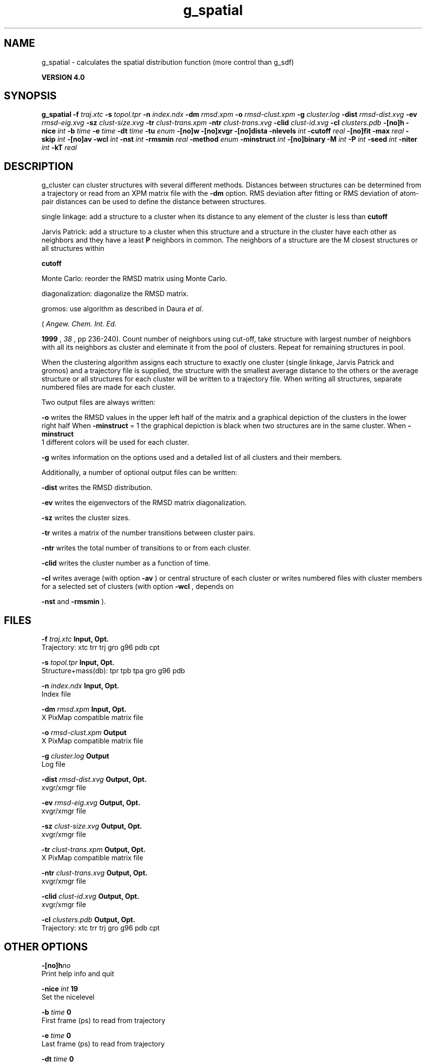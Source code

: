 .TH g_spatial 1 "Thu 16 Oct 2008"
.SH NAME
g_spatial - calculates the spatial distribution function (more control than g_sdf)

.B VERSION 4.0
.SH SYNOPSIS
\f3g_spatial\fP
.BI "-f" " traj.xtc "
.BI "-s" " topol.tpr "
.BI "-n" " index.ndx "
.BI "-dm" " rmsd.xpm "
.BI "-o" " rmsd-clust.xpm "
.BI "-g" " cluster.log "
.BI "-dist" " rmsd-dist.xvg "
.BI "-ev" " rmsd-eig.xvg "
.BI "-sz" " clust-size.xvg "
.BI "-tr" " clust-trans.xpm "
.BI "-ntr" " clust-trans.xvg "
.BI "-clid" " clust-id.xvg "
.BI "-cl" " clusters.pdb "
.BI "-[no]h" ""
.BI "-nice" " int "
.BI "-b" " time "
.BI "-e" " time "
.BI "-dt" " time "
.BI "-tu" " enum "
.BI "-[no]w" ""
.BI "-[no]xvgr" ""
.BI "-[no]dista" ""
.BI "-nlevels" " int "
.BI "-cutoff" " real "
.BI "-[no]fit" ""
.BI "-max" " real "
.BI "-skip" " int "
.BI "-[no]av" ""
.BI "-wcl" " int "
.BI "-nst" " int "
.BI "-rmsmin" " real "
.BI "-method" " enum "
.BI "-minstruct" " int "
.BI "-[no]binary" ""
.BI "-M" " int "
.BI "-P" " int "
.BI "-seed" " int "
.BI "-niter" " int "
.BI "-kT" " real "
.SH DESCRIPTION
g_cluster can cluster structures with several different methods.
Distances between structures can be determined from a trajectory
or read from an XPM matrix file with the 
.B -dm
option.
RMS deviation after fitting or RMS deviation of atom-pair distances
can be used to define the distance between structures.


single linkage: add a structure to a cluster when its distance to any
element of the cluster is less than 
.B cutoff
.


Jarvis Patrick: add a structure to a cluster when this structure
and a structure in the cluster have each other as neighbors and
they have a least 
.B P
neighbors in common. The neighbors
of a structure are the M closest structures or all structures within

.B cutoff
.


Monte Carlo: reorder the RMSD matrix using Monte Carlo.


diagonalization: diagonalize the RMSD matrix.

gromos: use algorithm as described in Daura 
.I et al.

(
.I Angew. Chem. Int. Ed.

.B 1999
, 
.I 38
, pp 236-240).
Count number of neighbors using cut-off, take structure with
largest number of neighbors with all its neighbors as cluster
and eleminate it from the pool of clusters. Repeat for remaining
structures in pool.


When the clustering algorithm assigns each structure to exactly one
cluster (single linkage, Jarvis Patrick and gromos) and a trajectory
file is supplied, the structure with
the smallest average distance to the others or the average structure
or all structures for each cluster will be written to a trajectory
file. When writing all structures, separate numbered files are made
for each cluster.

Two output files are always written:


.B -o
writes the RMSD values in the upper left half of the matrix
and a graphical depiction of the clusters in the lower right half
When 
.B -minstruct
= 1 the graphical depiction is black
when two structures are in the same cluster.
When 
.B -minstruct
 1 different colors will be used for each
cluster.


.B -g
writes information on the options used and a detailed list
of all clusters and their members.


Additionally, a number of optional output files can be written:


.B -dist
writes the RMSD distribution.


.B -ev
writes the eigenvectors of the RMSD matrix
diagonalization.


.B -sz
writes the cluster sizes.


.B -tr
writes a matrix of the number transitions between
cluster pairs.


.B -ntr
writes the total number of transitions to or from
each cluster.


.B -clid
writes the cluster number as a function of time.


.B -cl
writes average (with option 
.B -av
) or central
structure of each cluster or writes numbered files with cluster members
for a selected set of clusters (with option 
.B -wcl
, depends on

.B -nst
and 
.B -rmsmin
).

.SH FILES
.BI "-f" " traj.xtc" 
.B Input, Opt.
 Trajectory: xtc trr trj gro g96 pdb cpt 

.BI "-s" " topol.tpr" 
.B Input, Opt.
 Structure+mass(db): tpr tpb tpa gro g96 pdb 

.BI "-n" " index.ndx" 
.B Input, Opt.
 Index file 

.BI "-dm" " rmsd.xpm" 
.B Input, Opt.
 X PixMap compatible matrix file 

.BI "-o" " rmsd-clust.xpm" 
.B Output
 X PixMap compatible matrix file 

.BI "-g" " cluster.log" 
.B Output
 Log file 

.BI "-dist" " rmsd-dist.xvg" 
.B Output, Opt.
 xvgr/xmgr file 

.BI "-ev" " rmsd-eig.xvg" 
.B Output, Opt.
 xvgr/xmgr file 

.BI "-sz" " clust-size.xvg" 
.B Output, Opt.
 xvgr/xmgr file 

.BI "-tr" " clust-trans.xpm" 
.B Output, Opt.
 X PixMap compatible matrix file 

.BI "-ntr" " clust-trans.xvg" 
.B Output, Opt.
 xvgr/xmgr file 

.BI "-clid" " clust-id.xvg" 
.B Output, Opt.
 xvgr/xmgr file 

.BI "-cl" " clusters.pdb" 
.B Output, Opt.
 Trajectory: xtc trr trj gro g96 pdb cpt 

.SH OTHER OPTIONS
.BI "-[no]h"  "no    "
 Print help info and quit

.BI "-nice"  " int" " 19" 
 Set the nicelevel

.BI "-b"  " time" " 0     " 
 First frame (ps) to read from trajectory

.BI "-e"  " time" " 0     " 
 Last frame (ps) to read from trajectory

.BI "-dt"  " time" " 0     " 
 Only use frame when t MOD dt = first time (ps)

.BI "-tu"  " enum" " ps" 
 Time unit: 
.B ps
, 
.B fs
, 
.B ns
, 
.B us
, 
.B ms
or 
.B s


.BI "-[no]w"  "no    "
 View output xvg, xpm, eps and pdb files

.BI "-[no]xvgr"  "yes   "
 Add specific codes (legends etc.) in the output xvg files for the xmgrace program

.BI "-[no]dista"  "no    "
 Use RMSD of distances instead of RMS deviation

.BI "-nlevels"  " int" " 40" 
 Discretize RMSD matrix in  levels

.BI "-cutoff"  " real" " 0.1   " 
 RMSD cut-off (nm) for two structures to be neighbor

.BI "-[no]fit"  "yes   "
 Use least squares fitting before RMSD calculation

.BI "-max"  " real" " -1    " 
 Maximum level in RMSD matrix

.BI "-skip"  " int" " 1" 
 Only analyze every nr-th frame

.BI "-[no]av"  "no    "
 Write average iso middle structure for each cluster

.BI "-wcl"  " int" " 0" 
 Write all structures for first  clusters to numbered files

.BI "-nst"  " int" " 1" 
 Only write all structures if more than  per cluster

.BI "-rmsmin"  " real" " 0     " 
 minimum rms difference with rest of cluster for writing structures

.BI "-method"  " enum" " linkage" 
 Method for cluster determination: 
.B linkage
, 
.B jarvis-patrick
, 
.B monte-carlo
, 
.B diagonalization
or 
.B gromos


.BI "-minstruct"  " int" " 1" 
 Minimum number of structures in cluster for coloring in the xpm file

.BI "-[no]binary"  "no    "
 Treat the RMSD matrix as consisting of 0 and 1, where the cut-off is given by -cutoff

.BI "-M"  " int" " 10" 
 Number of nearest neighbors considered for Jarvis-Patrick algorithm, 0 is use cutoff

.BI "-P"  " int" " 3" 
 Number of identical nearest neighbors required to form a cluster

.BI "-seed"  " int" " 1993" 
 Random number seed for Monte Carlo clustering algorithm

.BI "-niter"  " int" " 10000" 
 Number of iterations for MC

.BI "-kT"  " real" " 0.001 " 
 Boltzmann weighting factor for Monte Carlo optimization (zero turns off uphill steps)

